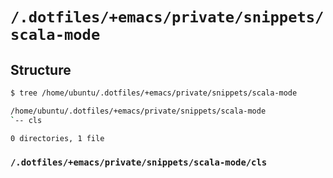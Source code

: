 * =/.dotfiles/+emacs/private/snippets/scala-mode=
** Structure
#+BEGIN_SRC bash
$ tree /home/ubuntu/.dotfiles/+emacs/private/snippets/scala-mode

/home/ubuntu/.dotfiles/+emacs/private/snippets/scala-mode
`-- cls

0 directories, 1 file

#+END_SRC
*** =/.dotfiles/+emacs/private/snippets/scala-mode/cls=